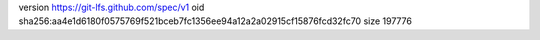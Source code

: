 version https://git-lfs.github.com/spec/v1
oid sha256:aa4e1d6180f0575769f521bceb7fc1356ee94a12a2a02915cf15876fcd32fc70
size 197776

